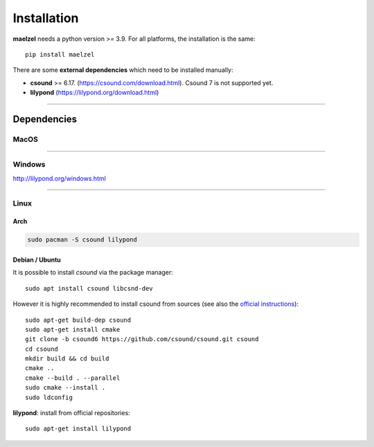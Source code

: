 .. _installation:

************
Installation
************

**maelzel** needs a python version >= 3.9. For all platforms, the installation is
the same::

    pip install maelzel


There are some **external dependencies** which need to be installed manually:

* **csound** >= 6.17. (https://csound.com/download.html). Csound 7 is not supported yet.
* **lilypond** (https://lilypond.org/download.html)

----------------

Dependencies
============

MacOS
-----

.. rubric:: Install Csound

    Download the ``.dmg`` package from https://csound.com/download.html (latest release:
    https://github.com/csound/csound/releases/download/6.18.1/Csound-MacOS-universal-6.18.1.dmg)

.. rubric:: Install Lilypond

    At the moment the best method to install lilypond is via homebrew: ``brew install lilypond``.
    This will install the last version for your platform (both intel and arm64 architectures are
    supported) and add it to your ``PATH``.

    For more information visit http://lilypond.org

--------------

Windows
-------

.. rubric:: Install Csound

    Install csound from https://csound.com/download.html. Use the installer: this will take care
    of setting up the ``PATH`` and install csound so that it can be found by *maelzel*)

.. rubric:: Install lilypond

    1. Download https://gitlab.com/lilypond/lilypond/-/releases/v2.24.1/downloads/lilypond-2.24.1-mingw-x86_64.zip.
    2. Unzip it and place the folder ``lilypond-2.X.Y`` in ``C:\Program Files``.
    3. Add the path ``C:\Program Files\lilypond-X.Y\bin`` to your ``PATH`` environmental
       variable (as "System Variable")

http://lilypond.org/windows.html

----------------

Linux
-----

Arch
~~~~~

.. code-block:: bash

    sudo pacman -S csound lilypond

Debian / Ubuntu
~~~~~~~~~~~~~~~

It is possible to install *csound* via the package manager::

    sudo apt install csound libcsnd-dev

However it is highly recommended to install csound from sources (see also the
`official instructions <https://github.com/csound/csound/blob/develop/BUILD.md#debian>`_)::

    sudo apt-get build-dep csound
    sudo apt-get install cmake
    git clone -b csound6 https://github.com/csound/csound.git csound
    cd csound
    mkdir build && cd build
    cmake ..
    cmake --build . --parallel
    sudo cmake --install .
    sudo ldconfig

**lilypond**: install from official repositories::

    sudo apt-get install lilypond

